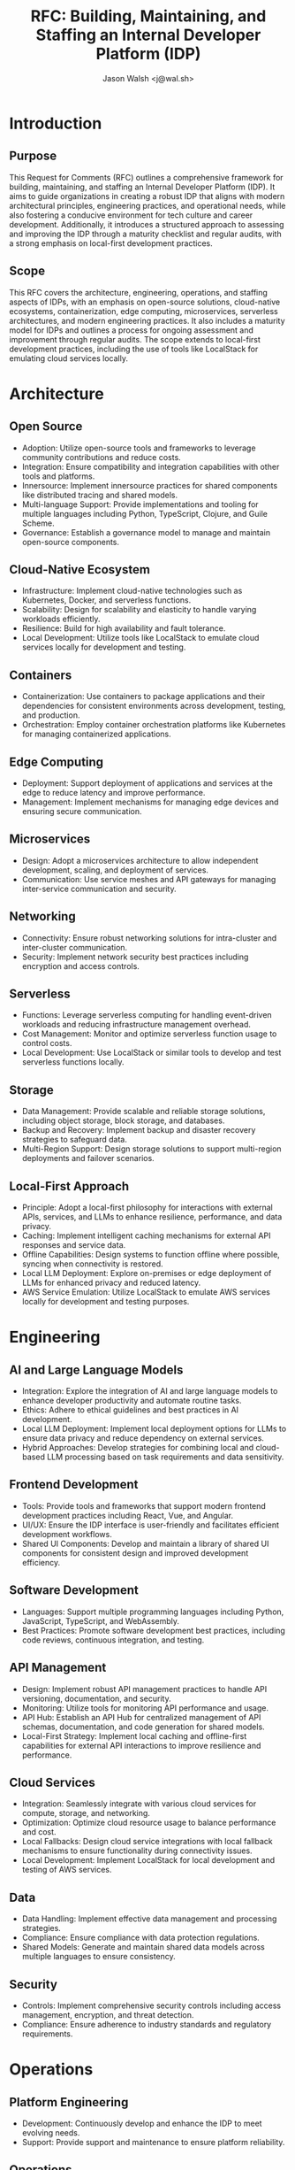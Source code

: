 #+TITLE: RFC: Building, Maintaining, and Staffing an Internal Developer Platform (IDP)
#+AUTHOR: Jason Walsh <j@wal.sh>

* Introduction

** Purpose
This Request for Comments (RFC) outlines a comprehensive framework for building, maintaining, and staffing an Internal Developer Platform (IDP). It aims to guide organizations in creating a robust IDP that aligns with modern architectural principles, engineering practices, and operational needs, while also fostering a conducive environment for tech culture and career development. Additionally, it introduces a structured approach to assessing and improving the IDP through a maturity checklist and regular audits, with a strong emphasis on local-first development practices.

** Scope
This RFC covers the architecture, engineering, operations, and staffing aspects of IDPs, with an emphasis on open-source solutions, cloud-native ecosystems, containerization, edge computing, microservices, serverless architectures, and modern engineering practices. It also includes a maturity model for IDPs and outlines a process for ongoing assessment and improvement through regular audits. The scope extends to local-first development practices, including the use of tools like LocalStack for emulating cloud services locally.

* Architecture

** Open Source
- Adoption: Utilize open-source tools and frameworks to leverage community contributions and reduce costs.
- Integration: Ensure compatibility and integration capabilities with other tools and platforms.
- Innersource: Implement innersource practices for shared components like distributed tracing and shared models.
- Multi-language Support: Provide implementations and tooling for multiple languages including Python, TypeScript, Clojure, and Guile Scheme.
- Governance: Establish a governance model to manage and maintain open-source components.

** Cloud-Native Ecosystem
- Infrastructure: Implement cloud-native technologies such as Kubernetes, Docker, and serverless functions.
- Scalability: Design for scalability and elasticity to handle varying workloads efficiently.
- Resilience: Build for high availability and fault tolerance.
- Local Development: Utilize tools like LocalStack to emulate cloud services locally for development and testing.

** Containers
- Containerization: Use containers to package applications and their dependencies for consistent environments across development, testing, and production.
- Orchestration: Employ container orchestration platforms like Kubernetes for managing containerized applications.

** Edge Computing
- Deployment: Support deployment of applications and services at the edge to reduce latency and improve performance.
- Management: Implement mechanisms for managing edge devices and ensuring secure communication.

** Microservices
- Design: Adopt a microservices architecture to allow independent development, scaling, and deployment of services.
- Communication: Use service meshes and API gateways for managing inter-service communication and security.

** Networking
- Connectivity: Ensure robust networking solutions for intra-cluster and inter-cluster communication.
- Security: Implement network security best practices including encryption and access controls.

** Serverless
- Functions: Leverage serverless computing for handling event-driven workloads and reducing infrastructure management overhead.
- Cost Management: Monitor and optimize serverless function usage to control costs.
- Local Development: Use LocalStack or similar tools to develop and test serverless functions locally.

** Storage
- Data Management: Provide scalable and reliable storage solutions, including object storage, block storage, and databases.
- Backup and Recovery: Implement backup and disaster recovery strategies to safeguard data.
- Multi-Region Support: Design storage solutions to support multi-region deployments and failover scenarios.

** Local-First Approach
- Principle: Adopt a local-first philosophy for interactions with external APIs, services, and LLMs to enhance resilience, performance, and data privacy.
- Caching: Implement intelligent caching mechanisms for external API responses and service data.
- Offline Capabilities: Design systems to function offline where possible, syncing when connectivity is restored.
- Local LLM Deployment: Explore on-premises or edge deployment of LLMs for enhanced privacy and reduced latency.
- AWS Service Emulation: Utilize LocalStack to emulate AWS services locally for development and testing purposes.

* Engineering

** AI and Large Language Models
- Integration: Explore the integration of AI and large language models to enhance developer productivity and automate routine tasks.
- Ethics: Adhere to ethical guidelines and best practices in AI development.
- Local LLM Deployment: Implement local deployment options for LLMs to ensure data privacy and reduce dependency on external services.
- Hybrid Approaches: Develop strategies for combining local and cloud-based LLM processing based on task requirements and data sensitivity.

** Frontend Development
- Tools: Provide tools and frameworks that support modern frontend development practices including React, Vue, and Angular.
- UI/UX: Ensure the IDP interface is user-friendly and facilitates efficient development workflows.
- Shared UI Components: Develop and maintain a library of shared UI components for consistent design and improved development efficiency.

** Software Development
- Languages: Support multiple programming languages including Python, JavaScript, TypeScript, and WebAssembly.
- Best Practices: Promote software development best practices, including code reviews, continuous integration, and testing.

** API Management
- Design: Implement robust API management practices to handle API versioning, documentation, and security.
- Monitoring: Utilize tools for monitoring API performance and usage.
- API Hub: Establish an API Hub for centralized management of API schemas, documentation, and code generation for shared models.
- Local-First Strategy: Implement local caching and offline-first capabilities for external API interactions to improve resilience and performance.

** Cloud Services
- Integration: Seamlessly integrate with various cloud services for compute, storage, and networking.
- Optimization: Optimize cloud resource usage to balance performance and cost.
- Local Fallbacks: Design cloud service integrations with local fallback mechanisms to ensure functionality during connectivity issues.
- Local Development: Implement LocalStack for local development and testing of AWS services.

** Data
- Data Handling: Implement effective data management and processing strategies.
- Compliance: Ensure compliance with data protection regulations.
- Shared Models: Generate and maintain shared data models across multiple languages to ensure consistency.

** Security
- Controls: Implement comprehensive security controls including access management, encryption, and threat detection.
- Compliance: Ensure adherence to industry standards and regulatory requirements.

* Operations

** Platform Engineering
- Development: Continuously develop and enhance the IDP to meet evolving needs.
- Support: Provide support and maintenance to ensure platform reliability.

** Operations
- Monitoring: Implement observability tools to monitor platform performance and health.
- Incident Management: Establish processes for incident detection, response, and resolution.

** CI/CD
- Pipelines: Set up continuous integration and continuous deployment pipelines to automate testing and deployment processes.
- Automation: Emphasize automation to reduce manual intervention and increase efficiency.
- Multi-Region Deployment: Implement CI/CD pipelines that support deployment across multiple regions.
- One-Click Failover: Develop capabilities for rapid, one-click failover between regions to ensure high availability.

** Tech Careers and Culture
- Career Development: Foster career growth opportunities for tech professionals within the organization.
- Culture: Promote a positive tech culture that encourages innovation, collaboration, and continuous learning.

** DevOps
- Integration: Adopt DevOps practices to improve collaboration between development and operations teams.
- Tools: Use DevOps tools for automation, monitoring, and infrastructure management.

** Kubernetes
- Management: Use Kubernetes for orchestrating containerized applications.
- Best Practices: Follow Kubernetes best practices for configuration, scaling, and security.

** Observability
- Tools: Implement observability tools to gain insights into platform performance and user experience.
- Metrics: Track and analyze key metrics to inform decision-making.

** Service Mesh
- Deployment: Use a service mesh to manage service-to-service communications and enhance security.
- Monitoring: Monitor and manage the service mesh to ensure performance and reliability.

** Cost Control and Optimization
- Monitoring: Implement robust cost monitoring and alerting systems.
- Optimization: Regularly review and optimize resource usage to control costs.
- AWS Review: Conduct periodic reviews of AWS services usage and implement best practices for cost-effective cloud resource management.

** IDP Maturity Assessment
- Checklist: Utilize the IDP Maturity Checklist to assess the current state of the platform.
- Regular Evaluation: Conduct quarterly assessments using the checklist to track progress and identify areas for improvement.
- Improvement Planning: Use the results of the assessment to inform the IDP roadmap and prioritize enhancements.

** Platform Team Audits
- Technical Audits: Conduct regular audits of IDP components, including security, performance, and code quality.
- Process Audits: Review and optimize IDP-related processes, such as onboarding, incident response, and change management.
- Compliance Audits: Ensure the IDP meets all necessary compliance requirements and industry standards.
- User Experience Audits: Gather feedback from development teams to improve the usability and effectiveness of the IDP.

** Local-First Operations
- Caching Strategies: Implement and maintain sophisticated caching mechanisms for external data and API responses.
- Sync Mechanisms: Develop robust synchronization processes for local and remote data.
- Monitoring: Set up monitoring for local-remote data discrepancies and sync failures.
- Capacity Planning: Regularly assess and adjust local storage and processing capabilities to support local-first approaches.
- LocalStack Integration: Ensure smooth integration of LocalStack for local AWS service emulation in development and testing environments.

* IDP Maturity Checklist

The following checklist serves as a tool for assessing and improving the maturity of the Internal Developer Platform:

1. [ ] Version Control
   - [ ] Do all components of the IDP use version control?
   - [ ] Is there a clear branching and merging strategy?

2. [ ] Automated Builds and Deployments
   - [ ] Can you build and deploy the entire IDP in one step?
   - [ ] Are there automated checks and gates in the deployment pipeline?

3. [ ] Continuous Integration/Continuous Deployment (CI/CD)
   - [ ] Is there a CI/CD pipeline for the IDP itself?
   - [ ] Does the IDP provide CI/CD capabilities for team projects?

4. [ ] Infrastructure as Code (IaC)
   - [ ] Is all infrastructure defined and version-controlled as code?
   - [ ] Can you recreate the entire IDP environment from IaC?

5. [ ] Documentation and Specifications
   - [ ] Is there comprehensive, up-to-date documentation for the IDP?
   - [ ] Are there clear specifications for APIs, shared models, and components?

6. [ ] Monitoring and Observability
   - [ ] Are there defined SLIs (Service Level Indicators) for the IDP?
   - [ ] Are there clear SLOs (Service Level Objectives) for the IDP?
   - [ ] Is there end-to-end tracing across all IDP components?

7. [ ] Security and Compliance
   - [ ] Are there automated security scans in the IDP pipeline?
   - [ ] Does the IDP enforce compliance requirements for all projects?

8. [ ] Testing
   - [ ] Is there a comprehensive test suite for the IDP?
   - [ ] Does the IDP provide testing frameworks and tools for team projects?

9. [ ] Developer Experience
   - [ ] Can developers onboard to a new project in less than a day?
   - [ ] Is there a self-service portal for common developer tasks?

10. [ ] Feedback Loops
    - [ ] Is usage data collected to inform IDP improvements?
    - [ ] Is there a clear process for teams to request features or report issues?

11. [ ] Platform as a Product
    - [ ] Is there a roadmap for IDP features and improvements?
    - [ ] Is there a dedicated team responsible for the IDP?

12. [ ] Cost Management
    - [ ] Are there tools for teams to monitor and optimize their cloud costs?
    - [ ] Is there a process for regular cost reviews and optimizations?

13. [ ] Multi-Region and Disaster Recovery
    - [ ] Does the IDP support multi-region deployments?
    - [ ] Is there a tested disaster recovery plan?

14. [ ] Performance
    - [ ] Are there benchmarks for common operations (e.g., build times, deployment times)?
    - [ ] Is performance consistently measured and optimized?

15. [ ] Scalability
    - [ ] Can the IDP handle the peak load of all teams working simultaneously?
    - [ ] Is there auto-scaling for IDP components?

16. [ ] Shared Components
    - [ ] Is there a library of shared UI components?
    - [ ] Are there shared backend services that teams can easily integrate?

17. [ ] API Management
    - [ ] Is there a central API gateway and management tool?
    - [ ] Is there a process for API versioning and deprecation?

18. [ ] Data Management
    - [ ] Are there tools for data migration and schema evolution?
    - [ ] Is there a unified approach to data access and permissions?

19. [ ] Compliance and Auditing
    - [ ] Does the IDP provide audit logs for all significant actions?
    - [ ] Are there tools to generate compliance reports automatically?

20. [ ] Knowledge Sharing
    - [ ] Is there a central knowledge base or wiki?
    - [ ] Are there regular training sessions or workshops on IDP features?

21. [ ] Innersource Practices
    - [ ] Are IDP components open for contributions from all teams?
    - [ ] Is there a clear process for suggesting and implementing improvements?

22. [ ] Cloud Provider Optimization
    - [ ] Are cloud provider best practices consistently applied?
    - [ ] Is there regular review and optimization of cloud resource usage?

23. [ ] Continuous Learning and Improvement
    - [ ] Are postmortems conducted for significant incidents?
    - [ ] Is there a process to incorporate learnings into the IDP?

24. [ ] Developer Productivity Metrics
    - [ ] Are DORA metrics (deployment frequency, lead time, MTTR, change failure rate) tracked?
    - [ ] Are there tools to help teams improve their metrics?

25. [ ] External Integration
    - [ ] Can the IDP easily integrate with external tools and services?
    - [ ] Is there a vetting process for new integrations?

26. [ ] Local-First Approach
    - [ ] Is there a strategy for local-first interactions with external APIs and services?
    - [ ] Are there mechanisms in place for local LLM processing where appropriate?
    - [ ] Is there a clear policy on what data should be processed locally vs. in the cloud?
    - [ ] Is LocalStack or a similar tool used for local AWS service emulation?

** Using the Checklist
- Quarterly Assessment: The platform team should use this checklist to assess the IDP's maturity on a quarterly basis.
- Scoring: Develop a scoring system to quantify progress over time.
- Action Planning: For each unchecked item, create an action plan to address the gap.
- Prioritization: Use the assessment results to inform the IDP roadmap and prioritize improvements.

** Continuous Improvement
- Feedback Loop: Regularly gather feedback from development teams on the relevance and effectiveness of the checklist items.
- Checklist Evolution: Update the checklist annually to reflect changing technology trends and organizational needs.
- Success Stories: Document and share success stories related to improvements driven by the checklist assessment.

* Audit Process

The platform team shall conduct regular audits to ensure the health, security, and effectiveness of the IDP. The audit process should include:

** Technical Audits
- Frequency: Conduct technical audits quarterly.
- Scope: Review code quality, security practices, performance metrics, and adherence to architectural standards.
- Tools: 
  - Utilize automated code analysis tools such as SonarQube for code quality and security vulnerabilities.
  - Implement Snyk for continuous security scanning of dependencies.
  - Use language-specific linting tools (e.g., ESLint for JavaScript, Pylint for Python) to enforce coding standards.
- Static Analysis: Run static code analysis as part of the CI/CD pipeline to catch issues early.
- Reporting: Generate detailed reports with findings and recommendations from all tools.

** Process Audits
- Frequency: Conduct process audits semi-annually.
- Scope: Evaluate efficiency of development workflows, incident response procedures, and change management processes.
- Methodology: Combine data analysis with stakeholder interviews.
- Outcome: Produce process improvement recommendations and action plans.

** Compliance Audits
- Frequency: Conduct compliance audits annually or as required by regulations.
- Scope: Ensure adherence to relevant industry standards and regulatory requirements.
- Documentation: Maintain detailed records of compliance checks and remediation efforts.
- External Validation: Consider engaging third-party auditors for independent verification.
- Automated Compliance: Implement tools to automate compliance checks where possible.

** User Experience Audits
- Frequency: Conduct user experience audits quarterly.
- Methodology: Combine user surveys, usage analytics, and usability testing.
- Feedback Integration: Establish a clear process for incorporating user feedback into the IDP roadmap.
- Metrics: Track user satisfaction scores and adoption rates of IDP features.

** Security Audits
- Frequency: Conduct comprehensive security audits bi-annually.
- Scope: 
  - Review access controls, encryption practices, and overall security posture.
  - Perform penetration testing and vulnerability assessments.
- Tools:
  - Use Snyk for continuous monitoring of open-source dependencies.
  - Implement dynamic application security testing (DAST) tools.
- Reporting: Generate detailed security reports and remediation plans.

** Performance Audits
- Frequency: Conduct performance audits quarterly.
- Scope: Evaluate system performance, response times, and resource utilization.
- Tools: 
  - Use application performance monitoring (APM) tools.
  - Implement load testing tools to simulate peak usage scenarios.
- Optimization: Develop performance optimization plans based on audit results.

** Code Quality Audits
- Frequency: Conduct code quality audits as part of each release cycle.
- Scope: Assess code maintainability, reliability, and adherence to best practices.
- Tools:
  - Use SonarQube for continuous code quality monitoring.
  - Implement language-specific linting tools in CI/CD pipelines.
- Metrics: Track code quality metrics over time (e.g., technical debt, code smells, duplication).

** Audit Follow-up
- Action Plans: Develop specific, time-bound action plans to address audit findings.
- Tracking: Implement a system to track the progress of audit-related improvements.
- Reporting: Provide regular updates to leadership on the status of audit-driven enhancements.
- Continuous Improvement: Use audit results to inform and update the IDP Maturity Checklist.

** Integration with Development Workflow
- CI/CD Integration: Integrate audit tools (SonarQube, Snyk, linters) into the CI/CD pipeline for continuous assessment.
- Developer Feedback: Provide immediate feedback to developers on code quality and security issues through IDE integrations.
- Automated Gating: Implement quality gates in the deployment pipeline based on audit tool results.

** Training and Awareness
- Tool Training: Provide regular training sessions on using and interpreting results from audit tools.
- Best Practices: Conduct workshops on coding best practices, security awareness, and performance optimization techniques.
- Documentation: Maintain up-to-date documentation on audit processes, tools, and remediation strategies.

By implementing these comprehensive audit processes and integrating tools like SonarQube, Snyk, and language-specific linters, the IDP can maintain high standards of code quality, security, and performance. Regular audits across various dimensions ensure that the platform continues to evolve and improve, meeting the changing needs of the organization and its development teams.* Audit Process

The platform team shall conduct regular audits to ensure the health, security, and effectiveness of the IDP. The audit process should include:

** Technical Audits
- Frequency: Conduct technical audits quarterly.
- Scope: Review code quality, security practices, performance metrics, and adherence to architectural standards.
- Tools: 
  - Utilize automated code analysis tools such as SonarQube for code quality and security vulnerabilities.
  - Implement Snyk for continuous security scanning of dependencies.
  - Use language-specific linting tools (e.g., ESLint for JavaScript, Pylint for Python) to enforce coding standards.
- Static Analysis: Run static code analysis as part of the CI/CD pipeline to catch issues early.
- Reporting: Generate detailed reports with findings and recommendations from all tools.

** Process Audits
- Frequency: Conduct process audits semi-annually.
- Scope: Evaluate efficiency of development workflows, incident response procedures, and change management processes.
- Methodology: Combine data analysis with stakeholder interviews.
- Outcome: Produce process improvement recommendations and action plans.

** Compliance Audits
- Frequency: Conduct compliance audits annually or as required by regulations.
- Scope: Ensure adherence to relevant industry standards and regulatory requirements.
- Documentation: Maintain detailed records of compliance checks and remediation efforts.
- External Validation: Consider engaging third-party auditors for independent verification.
- Automated Compliance: Implement tools to automate compliance checks where possible.

** User Experience Audits
- Frequency: Conduct user experience audits quarterly.
- Methodology: Combine user surveys, usage analytics, and usability testing.
- Feedback Integration: Establish a clear process for incorporating user feedback into the IDP roadmap.
- Metrics: Track user satisfaction scores and adoption rates of IDP features.

** Security Audits
- Frequency: Conduct comprehensive security audits bi-annually.
- Scope: 
  - Review access controls, encryption practices, and overall security posture.
  - Perform penetration testing and vulnerability assessments.
- Tools:
  - Use Snyk for continuous monitoring of open-source dependencies.
  - Implement dynamic application security testing (DAST) tools.
- Reporting: Generate detailed security reports and remediation plans.

** Performance Audits
- Frequency: Conduct performance audits quarterly.
- Scope: Evaluate system performance, response times, and resource utilization.
- Tools: 
  - Use application performance monitoring (APM) tools.
  - Implement load testing tools to simulate peak usage scenarios.
- Optimization: Develop performance optimization plans based on audit results.

** Code Quality Audits
- Frequency: Conduct code quality audits as part of each release cycle.
- Scope: Assess code maintainability, reliability, and adherence to best practices.
- Tools:
  - Use SonarQube for continuous code quality monitoring.
  - Implement language-specific linting tools in CI/CD pipelines.
- Metrics: Track code quality metrics over time (e.g., technical debt, code smells, duplication).

** Audit Follow-up
- Action Plans: Develop specific, time-bound action plans to address audit findings.
- Tracking: Implement a system to track the progress of audit-related improvements.
- Reporting: Provide regular updates to leadership on the status of audit-driven enhancements.
- Continuous Improvement: Use audit results to inform and update the IDP Maturity Checklist.

** Integration with Development Workflow
- CI/CD Integration: Integrate audit tools (SonarQube, Snyk, linters) into the CI/CD pipeline for continuous assessment.
- Developer Feedback: Provide immediate feedback to developers on code quality and security issues through IDE integrations.
- Automated Gating: Implement quality gates in the deployment pipeline based on audit tool results.

** Training and Awareness
- Tool Training: Provide regular training sessions on using and interpreting results from audit tools.
- Best Practices: Conduct workshops on coding best practices, security awareness, and performance optimization techniques.
- Documentation: Maintain up-to-date documentation on audit processes, tools, and remediation strategies.

By implementing these comprehensive audit processes and integrating tools like SonarQube, Snyk, and language-specific linters, the IDP can maintain high standards of code quality, security, and performance. Regular audits across various dimensions ensure that the platform continues to evolve and improve, meeting the changing needs of the organization and its development teams.
